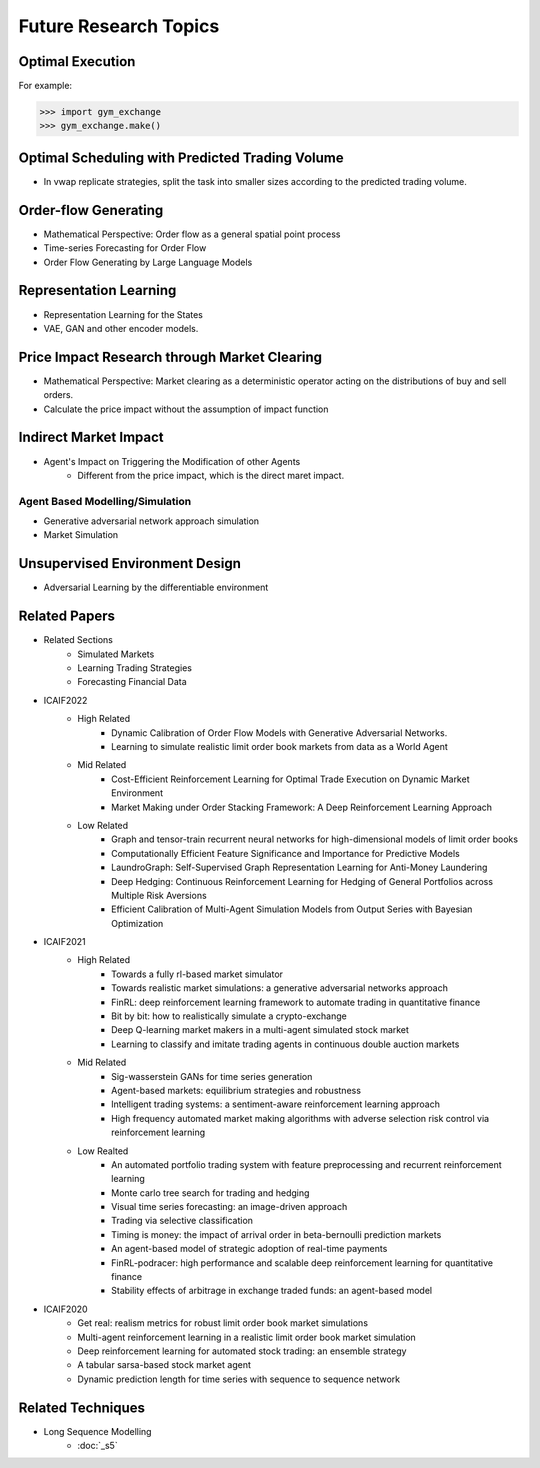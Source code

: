 Future Research Topics
=====


Optimal Execution 
----------------


For example:

>>> import gym_exchange
>>> gym_exchange.make()

Optimal Scheduling with Predicted Trading Volume
---------------
* In vwap replicate strategies, split the task into smaller sizes according to the predicted trading volume.

Order-flow Generating 
---------
* Mathematical Perspective: Order flow as a general spatial point process
* Time-series Forecasting for Order Flow
* Order Flow Generating by Large Language Models

Representation Learning
----------
* Representation Learning for the States
* VAE, GAN and other encoder models.


Price Impact Research through Market Clearing
----------
* Mathematical Perspective: Market clearing as a deterministic operator acting on the distributions of buy and sell orders.
* Calculate the price impact without the assumption of impact function


Indirect Market Impact
----------------------
* Agent's Impact on Triggering the Modification of other Agents
    * Different from the price impact, which is the direct maret impact.

Agent Based Modelling/Simulation
______
* Generative adversarial network approach simulation
* Market Simulation

Unsupervised Environment Design
----------
* Adversarial Learning by the differentiable environment


Related Papers
------
* Related Sections
   * Simulated Markets
   * Learning Trading Strategies
   * Forecasting Financial Data
* ICAIF2022
   * High Related
       * Dynamic Calibration of Order Flow Models with Generative Adversarial Networks.
       * Learning to simulate realistic limit order book markets from data as a World Agent
   * Mid Related
       * Cost-Efficient Reinforcement Learning for Optimal Trade Execution on Dynamic Market Environment
       * Market Making under Order Stacking Framework: A Deep Reinforcement Learning Approach
   * Low Related
       * Graph and tensor-train recurrent neural networks for high-dimensional models of limit order books
       * Computationally Efficient Feature Significance and Importance for Predictive Models
       * LaundroGraph: Self-Supervised Graph Representation Learning for Anti-Money Laundering
       * Deep Hedging: Continuous Reinforcement Learning for Hedging of General Portfolios across Multiple Risk Aversions
       * Efficient Calibration of Multi-Agent Simulation Models from Output Series with Bayesian Optimization
* ICAIF2021
   * High Related
      * Towards a fully rl-based market simulator
      * Towards realistic market simulations: a generative adversarial networks approach
      * FinRL: deep reinforcement learning framework to automate trading in quantitative finance
      * Bit by bit: how to realistically simulate a crypto-exchange
      * Deep Q-learning market makers in a multi-agent simulated stock market
      * Learning to classify and imitate trading agents in continuous double auction markets
   * Mid Related
      * Sig-wasserstein GANs for time series generation
      * Agent-based markets: equilibrium strategies and robustness
      * Intelligent trading systems: a sentiment-aware reinforcement learning approach
      * High frequency automated market making algorithms with adverse selection risk control via reinforcement learning
   * Low Realted
      * An automated portfolio trading system with feature preprocessing and recurrent reinforcement learning
      * Monte carlo tree search for trading and hedging
      * Visual time series forecasting: an image-driven approach
      * Trading via selective classification
      * Timing is money: the impact of arrival order in beta-bernoulli prediction markets
      * An agent-based model of strategic adoption of real-time payments
      * FinRL-podracer: high performance and scalable deep reinforcement learning for quantitative finance
      * Stability effects of arbitrage in exchange traded funds: an agent-based model
* ICAIF2020
   * Get real: realism metrics for robust limit order book market simulations
   * Multi-agent reinforcement learning in a realistic limit order book market simulation
   * Deep reinforcement learning for automated stock trading: an ensemble strategy
   * A tabular sarsa-based stock market agent
   * Dynamic prediction length for time series with sequence to sequence network

Related Techniques
----------
* Long Sequence Modelling
   * :doc:`_s5`
